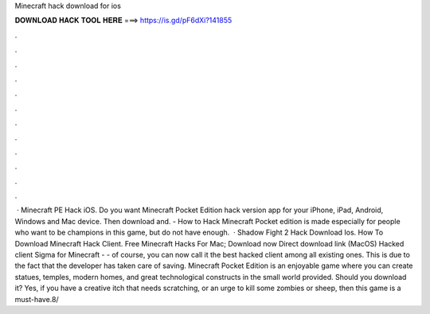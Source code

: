 Minecraft hack download for ios

𝐃𝐎𝐖𝐍𝐋𝐎𝐀𝐃 𝐇𝐀𝐂𝐊 𝐓𝐎𝐎𝐋 𝐇𝐄𝐑𝐄 ===> https://is.gd/pF6dXi?141855

.

.

.

.

.

.

.

.

.

.

.

.

 · Minecraft PE Hack iOS. Do you want Minecraft Pocket Edition hack version app for your iPhone, iPad, Android, Windows and Mac device. Then download and. - How to Hack Minecraft Pocket edition is made especially for people who want to be champions in this game, but do not have enough.  · Shadow Fight 2 Hack Download Ios. How To Download Minecraft Hack Client. Free Minecraft Hacks For Mac; Download now Direct download link (MacOS) Hacked client Sigma for Minecraft - - of course, you can now call it the best hacked client among all existing ones. This is due to the fact that the developer has taken care of saving. Minecraft Pocket Edition is an enjoyable game where you can create statues, temples, modern homes, and great technological constructs in the small world provided. Should you download it? Yes, if you have a creative itch that needs scratching, or an urge to kill some zombies or sheep, then this game is a must-have.8/